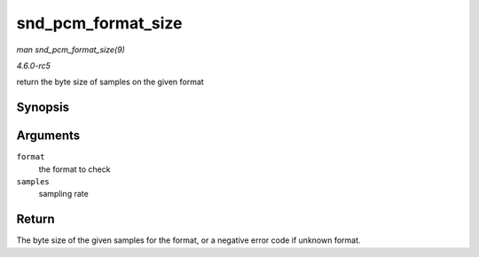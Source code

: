 .. -*- coding: utf-8; mode: rst -*-

.. _API-snd-pcm-format-size:

===================
snd_pcm_format_size
===================

*man snd_pcm_format_size(9)*

*4.6.0-rc5*

return the byte size of samples on the given format


Synopsis
========

.. c:function:: ssize_t snd_pcm_format_size( snd_pcm_format_t format, size_t samples )

Arguments
=========

``format``
    the format to check

``samples``
    sampling rate


Return
======

The byte size of the given samples for the format, or a negative error
code if unknown format.


.. ------------------------------------------------------------------------------
.. This file was automatically converted from DocBook-XML with the dbxml
.. library (https://github.com/return42/sphkerneldoc). The origin XML comes
.. from the linux kernel, refer to:
..
.. * https://github.com/torvalds/linux/tree/master/Documentation/DocBook
.. ------------------------------------------------------------------------------

